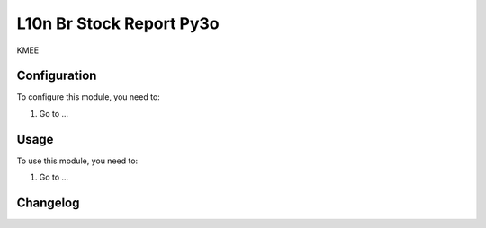 =========================
L10n Br Stock Report Py3o
=========================

KMEE

Configuration
=============

To configure this module, you need to:

#. Go to ...

Usage
=====

To use this module, you need to:

#. Go to ...


Changelog
=========
